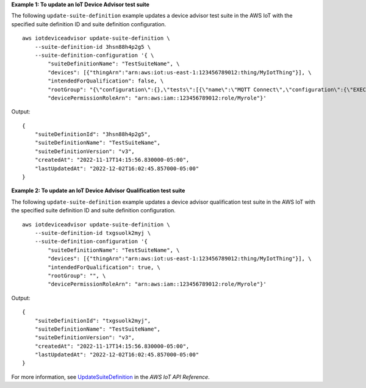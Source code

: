 **Example 1: To update an IoT Device Advisor test suite**

The following ``update-suite-definition`` example updates a device advisor test suite in the AWS IoT with the specified suite definition ID and suite definition configuration. ::

    aws iotdeviceadvisor update-suite-definition \
        --suite-definition-id 3hsn88h4p2g5 \
        --suite-definition-configuration '{ \
            "suiteDefinitionName": "TestSuiteName", \
            "devices": [{"thingArn":"arn:aws:iot:us-east-1:123456789012:thing/MyIotThing"}], \
            "intendedForQualification": false, \
            "rootGroup": "{\"configuration\":{},\"tests\":[{\"name\":\"MQTT Connect\",\"configuration\":{\"EXECUTION_TIMEOUT\":120},\"tests\":[{\"name\":\"MQTT_Connect\",\"configuration\":{},\"test\":{\"id\":\"MQTT_Connect\",\"testCase\":null,\"version\":\"0.0.0\"}}]}]}", \
            "devicePermissionRoleArn": "arn:aws:iam::123456789012:role/Myrole"}'

Output::

    {
        "suiteDefinitionId": "3hsn88h4p2g5",
        "suiteDefinitionName": "TestSuiteName",
        "suiteDefinitionVersion": "v3",
        "createdAt": "2022-11-17T14:15:56.830000-05:00",
        "lastUpdatedAt": "2022-12-02T16:02:45.857000-05:00"
    }

**Example 2: To update an IoT Device Advisor Qualification test suite**

The following ``update-suite-definition`` example updates a device advisor qualification test suite in the AWS IoT with the specified suite definition ID and suite definition configuration. ::

    aws iotdeviceadvisor update-suite-definition \
        --suite-definition-id txgsuolk2myj \
        --suite-definition-configuration '{
            "suiteDefinitionName": "TestSuiteName", \
            "devices": [{"thingArn":"arn:aws:iot:us-east-1:123456789012:thing/MyIotThing"}], \
            "intendedForQualification": true, \
            "rootGroup": "", \
            "devicePermissionRoleArn": "arn:aws:iam::123456789012:role/Myrole"}'

Output::

    {
        "suiteDefinitionId": "txgsuolk2myj",
        "suiteDefinitionName": "TestSuiteName",
        "suiteDefinitionVersion": "v3",
        "createdAt": "2022-11-17T14:15:56.830000-05:00",
        "lastUpdatedAt": "2022-12-02T16:02:45.857000-05:00"
    }

For more information, see `UpdateSuiteDefinition <https://docs.aws.amazon.com/iot/latest/apireference/API_iotdeviceadvisor_UpdateSuiteDefinition.html>`__ in the *AWS IoT API Reference*.